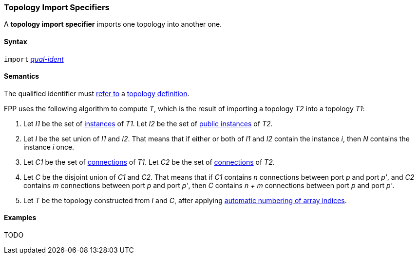 === Topology Import Specifiers

A *topology import specifier* imports one topology into another one.

==== Syntax

`import` <<Scoping-of-Names_Qualified-Identifiers,_qual-ident_>>

==== Semantics

The qualified identifier must 
<<Scoping-of-Names_Resolution-of-Qualified-Identifiers,refer to>>
a
<<Definitions_Topology-Definitions,topology definition>>.

FPP uses the following algorithm to compute _T_, which is the result of 
importing a topology _T2_ into a topology _T1_:

. Let _I1_ be the set of 
<<Definitions_Component-Instance-Specifiers,instances>>
of _T1_.  Let _I2_ be the set of 
<<Definitions_Component-Instance-Specifiers,public instances>>
of _T2_.

. Let _I_ be the set union of _I1_ and _I2_.
That means that if either or both of _I1_ and _I2_ contain the instance _i_,
then _N_ contains the instance _i_ once.

. Let _C1_ be the set of 
<<Definitions_Connection-Graph-Definitions,connections>>
of _T1_.
Let _C2_ be the set of
<<Definitions_Connection-Graph-Definitions,connections>>
of _T2_.

. Let _C_ be the disjoint union of _C1_ and _C2_.
That means that if _C1_ contains _n_ connections between port
_p_ and port _p'_, and _C2_ contains _m_ connections between
port _p_ and port _p'_, then _C_ contains _n + m_ connections
between port _p_ and port _p'_.

. Let _T_ be the topology constructed from _I_ and _C_,
after applying
<<Definitions_Topology-Definitions_Semantics_Automatic-Numbering-of-Array-Indices,
automatic numbering of array indices>>.

==== Examples

TODO
